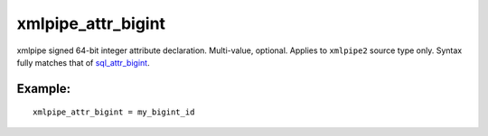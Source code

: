 xmlpipe\_attr\_bigint
~~~~~~~~~~~~~~~~~~~~~

xmlpipe signed 64-bit integer attribute declaration. Multi-value,
optional. Applies to ``xmlpipe2`` source type only. Syntax fully matches
that of
`sql\_attr\_bigint <../../data_source_configuration_options/sqlattr_bigint.rst>`__.

Example:
^^^^^^^^

::


    xmlpipe_attr_bigint = my_bigint_id

